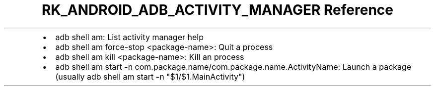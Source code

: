 .\" Automatically generated by Pandoc 3.6.3
.\"
.TH "RK_ANDROID_ADB_ACTIVITY_MANAGER Reference" "" "" ""
.IP \[bu] 2
\f[CR]adb shell am\f[R]: List activity manager help
.IP \[bu] 2
\f[CR]adb shell am force\-stop <package\-name>\f[R]: Quit a process
.IP \[bu] 2
\f[CR]adb shell am kill <package\-name>\f[R]: Kill an process
.IP \[bu] 2
\f[CR]adb shell am start \-n com.package.name/com.package.name.ActivityName\f[R]:
Launch a package (usually
\f[CR]adb shell am start \-n \[dq]$1/$1.MainActivity\[dq]\f[R])
